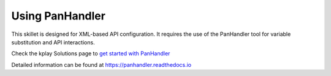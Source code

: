 Using PanHandler
================

This skillet is designed for XML-based API configuration. It requires the use of the PanHandler tool for variable
substitution and API interactions.

Check the kplay Solutions page to `get started with PanHandler`_

.. _get started with panHandler: https://live.paloaltonetworks.com/t5/kplay-solutions-tools/install-and-get-started-with-panhandler/ta-p/307916

Detailed information can be found at https://panhandler.readthedocs.io